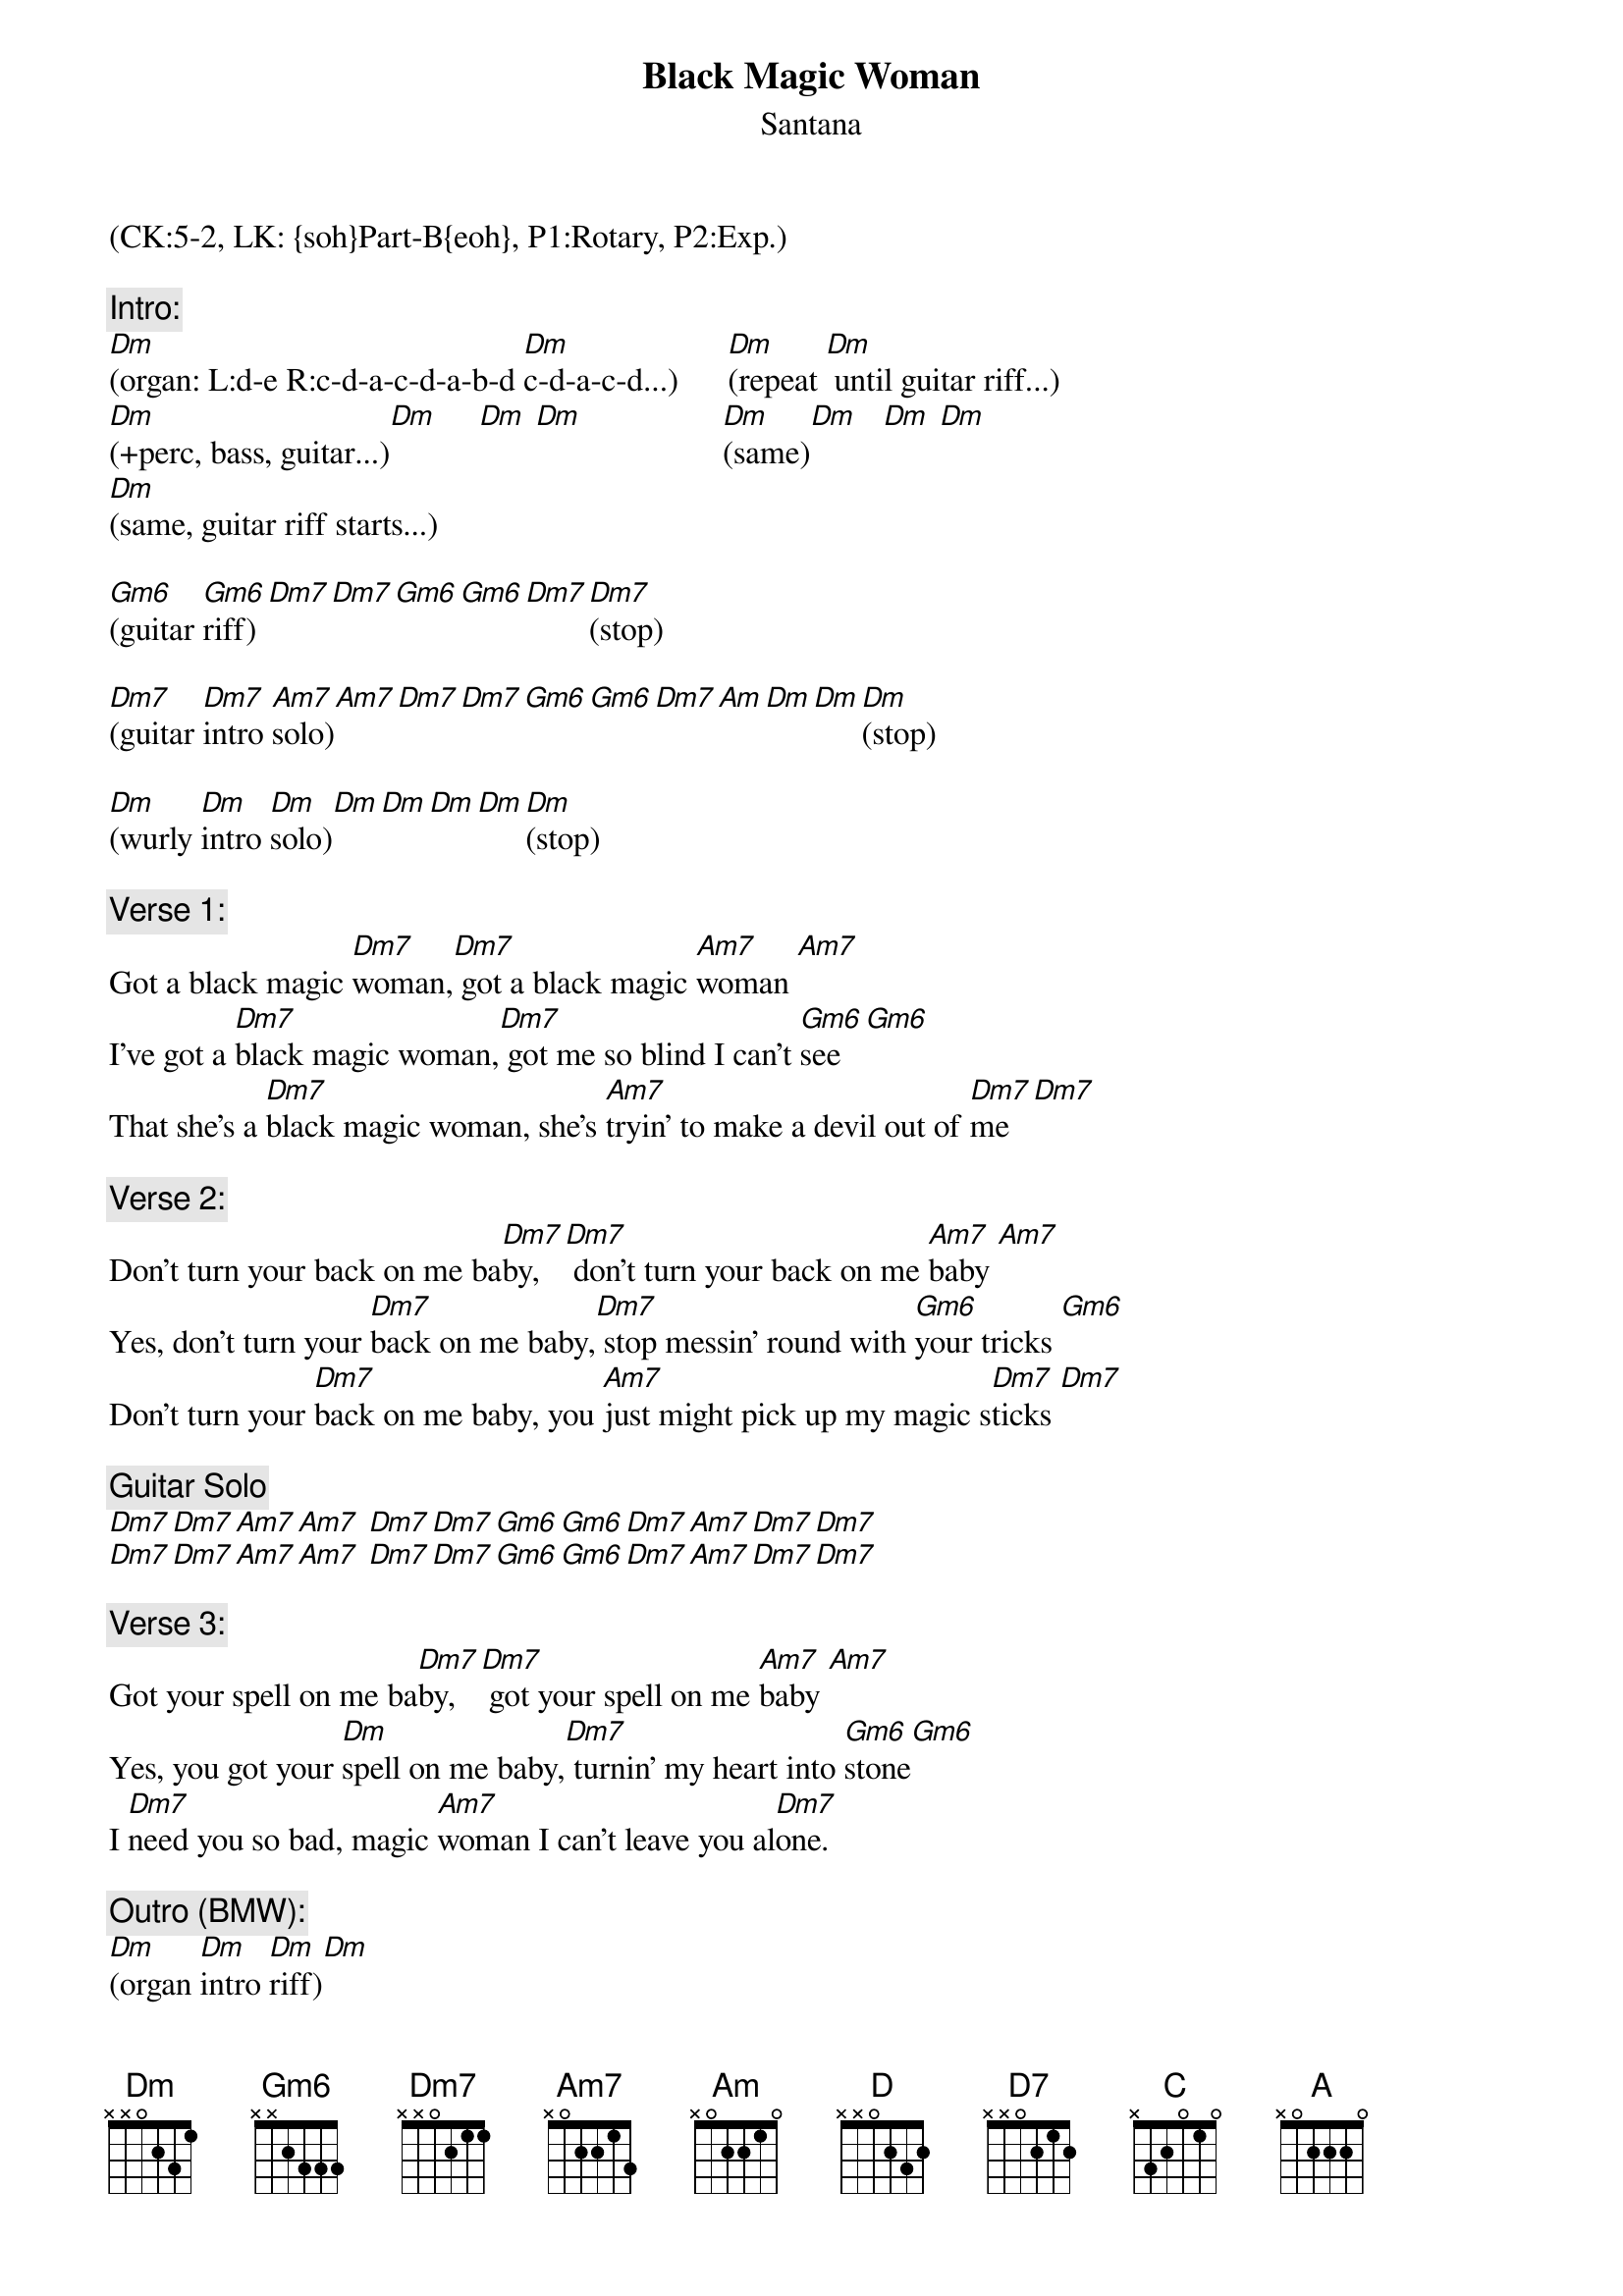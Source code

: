 {title: Black Magic Woman}
{st: Santana}
{musicpath:Black Magic Woman + Gipsy Queen.mp3}
{time: 5:19}
{key: Dm}
{tempo: 120}
{midi: CC0.0@2, CC32.4@2, PC1@2, CC0.63@1, CC32.4@1, PC1@1}
(CK:5-2, LK: {soh}Part-B{eoh}, P1:Rotary, P2:Exp.)

{c:Intro:}
[Dm](organ: L:d-e R:c-d-a-c-d-a-b-d [Dm]c-d-a-c-d...)      [Dm](repeat [Dm] until guitar riff...)
[Dm](+perc, bass, guitar...)[Dm]     [Dm] [Dm]                 [Dm](same)[Dm]   [Dm] [Dm]
[Dm](same, guitar riff starts...)

[Gm6](guitar [Gm6]riff)[Dm7][Dm7][Gm6][Gm6][Dm7][Dm7](stop)

[Dm7](guitar [Dm7]intro [Am7]solo)[Am7][Dm7][Dm7][Gm6][Gm6][Dm7][Am][Dm][Dm][Dm](stop)

[Dm](wurly [Dm]intro [Dm]solo)[Dm][Dm][Dm][Dm][Dm](stop)
 
{c:Verse 1:}
Got a black magic [Dm7]woman,[Dm7] got a black magic [Am7]woman [Am7]
I've got a [Dm7]black magic woman,[Dm7] got me so blind I can't [Gm6]see [Gm6]
That she's a [Dm7]black magic woman, she's [Am7]tryin' to make a devil out of [Dm7]me [Dm7]
 
{c:Verse 2:}
Don't turn your back on me ba[Dm7]by,[Dm7] don't turn your back on me [Am7]baby [Am7]
Yes, don't turn your [Dm7]back on me baby,[Dm7] stop messin' round with [Gm6]your tricks [Gm6]
Don't turn your [Dm7]back on me baby, you [Am7]just might pick up my magic s[Dm7]ticks [Dm7]
 
{c:Guitar Solo}
[Dm7][Dm7][Am7][Am7] [Dm7][Dm7][Gm6][Gm6][Dm7][Am7][Dm7][Dm7]
[Dm7][Dm7][Am7][Am7] [Dm7][Dm7][Gm6][Gm6][Dm7][Am7][Dm7][Dm7]
  
{c:Verse 3:}
Got your spell on me ba[Dm7]by,[Dm7] got your spell on me [Am7]baby [Am7]
Yes, you got your [Dm]spell on me baby,[Dm7] turnin' my heart into [Gm6]stone[Gm6]
I [Dm7]need you so bad, magic [Am7]woman I can't leave you al[Dm7]one.
 
{c:Outro (BMW):}
[Dm](organ [Dm]intro [Dm]riff)[Dm]
[Dm](organ [Dm]intro [Dm]riff)[Dm] 
[Dm](descent)
 
{c:Gypsy Queen} 
(ending noodles in D major)
[D](d-a d-a d-a d-a)
[D](d a-c-d a a e-[D7]...)[D][D7](x36)
 
{c:Coda:}
[C](power [(G/B)]chords)[(Dsus4/A)][D] (x3)

[D](more [D7]nooding)[D][D7]   (x8)

[C][(G/B)][A](END)